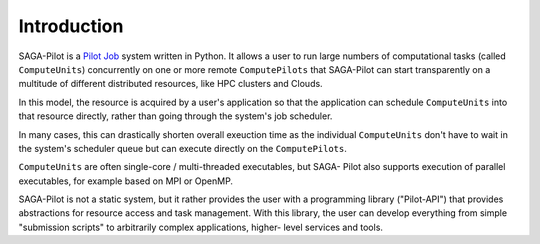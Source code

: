 .. _chapter_intro:

************
Introduction
************

SAGA-Pilot is a `Pilot Job <https://en.wikipedia.org/wiki/Pilot_job>`_ system
written in Python. It allows a user to run large numbers of computational
tasks (called ``ComputeUnits``) concurrently on one or more remote
``ComputePilots`` that SAGA-Pilot can start transparently on a multitude of
different distributed resources, like  HPC clusters and Clouds.

In this model, the resource is acquired by a user's application so that the
application can schedule ``ComputeUnits`` into that resource directly, rather than going
through the system's job scheduler. 

In many cases, this can drastically shorten overall exeuction time as the 
individual ``ComputeUnits`` don't have to wait in the system's scheduler queue 
but can execute directly on the ``ComputePilots``.

``ComputeUnits`` are often single-core / multi-threaded executables, but SAGA-
Pilot also supports execution of parallel executables, for example based on
MPI or OpenMP.

.. image:: architecture.png

SAGA-Pilot is not a static system, but it rather provides the user with a
programming library ("Pilot-API") that  provides abstractions for resource
access and task management. With this  library, the user can develop everything
from simple "submission scripts" to arbitrarily complex applications, higher-
level services and tools.
